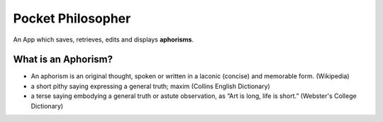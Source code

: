 Pocket Philosopher
==================

An App which saves, retrieves, edits and displays **aphorisms**.

What is an Aphorism?
--------------------

- An aphorism is an original thought, spoken or written in a laconic (concise) and memorable form. (Wikipedia)
- a short pithy saying expressing a general truth; maxim (Collins English Dictionary)
- a terse saying embodying a general truth or astute observation, as “Art is long, life is short.” (Webster's College Dictionary)
